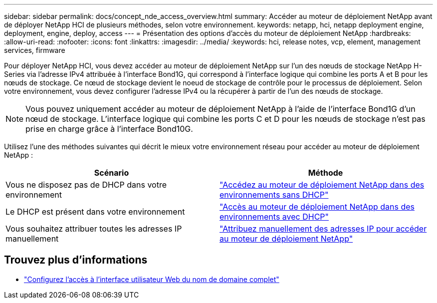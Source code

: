 ---
sidebar: sidebar 
permalink: docs/concept_nde_access_overview.html 
summary: Accéder au moteur de déploiement NetApp avant de déployer NetApp HCI de plusieurs méthodes, selon votre environnement. 
keywords: netapp, hci, netapp deployment engine, deployment, engine, deploy, access 
---
= Présentation des options d'accès du moteur de déploiement NetApp
:hardbreaks:
:allow-uri-read: 
:nofooter: 
:icons: font
:linkattrs: 
:imagesdir: ../media/
:keywords: hci, release notes, vcp, element, management services, firmware


[role="lead"]
Pour déployer NetApp HCI, vous devez accéder au moteur de déploiement NetApp sur l'un des nœuds de stockage NetApp H-Series via l'adresse IPv4 attribuée à l'interface Bond1G, qui correspond à l'interface logique qui combine les ports A et B pour les nœuds de stockage. Ce nœud de stockage devient le noeud de stockage de contrôle pour le processus de déploiement. Selon votre environnement, vous devez configurer l'adresse IPv4 ou la récupérer à partir de l'un des nœuds de stockage.


NOTE: Vous pouvez uniquement accéder au moteur de déploiement NetApp à l'aide de l'interface Bond1G d'un nœud de stockage. L'interface logique qui combine les ports C et D pour les nœuds de stockage n'est pas prise en charge grâce à l'interface Bond10G.

Utilisez l'une des méthodes suivantes qui décrit le mieux votre environnement réseau pour accéder au moteur de déploiement NetApp :

|===
| Scénario | Méthode 


| Vous ne disposez pas de DHCP dans votre environnement | link:task_nde_access_no_dhcp.html["Accédez au moteur de déploiement NetApp dans des environnements sans DHCP"] 


| Le DHCP est présent dans votre environnement | link:task_nde_access_dhcp.html["Accès au moteur de déploiement NetApp dans des environnements avec DHCP"] 


| Vous souhaitez attribuer toutes les adresses IP manuellement | link:task_nde_access_manual_ip.html["Attribuez manuellement des adresses IP pour accéder au moteur de déploiement NetApp"] 
|===
[discrete]
== Trouvez plus d'informations

* link:task_nde_access_ui_fqdn.html["Configurez l'accès à l'interface utilisateur Web du nom de domaine complet"^]

